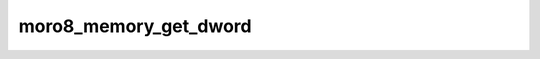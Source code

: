 .. -*- coding: utf-8 -*-
.. _moro8_memory_get_dword:

moro8_memory_get_dword
----------------------------

.. contents::
   :local:
      
.. doxygenfunction:: moro8_memory_get_dword